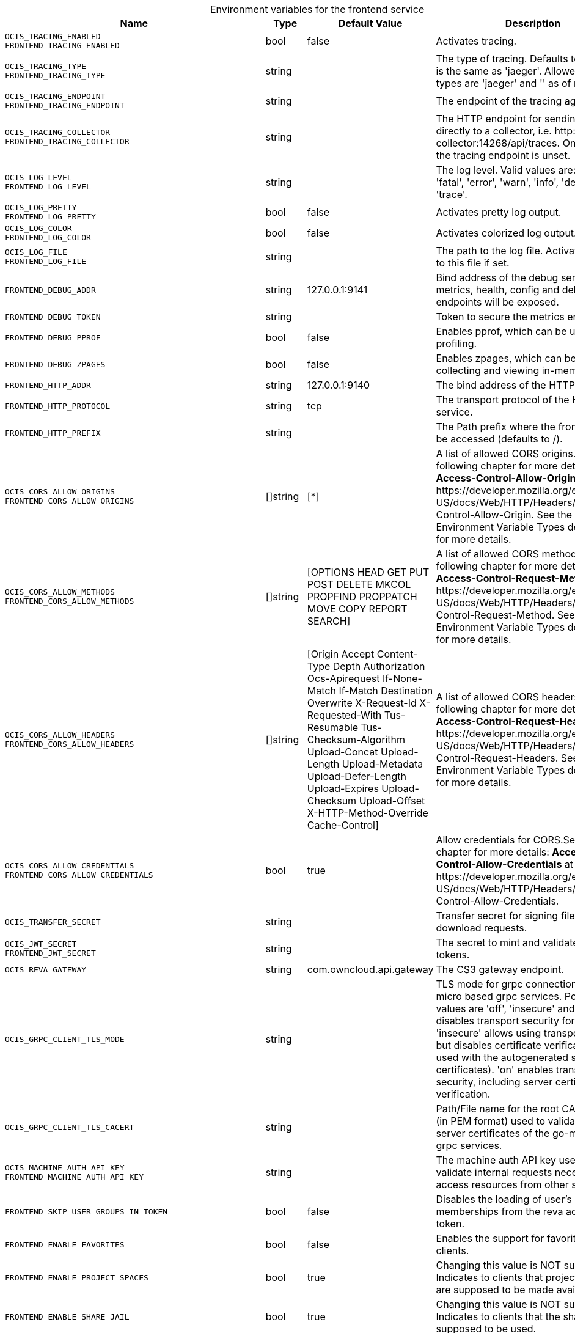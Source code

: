 // set the attribute to true or leave empty, true without any quotes.

:show-deprecation: false

ifeval::[{show-deprecation} == true]

[#deprecation-note-2023-12-14-10-53-57]
[caption=]
.Deprecation notes for the frontend service
[width="100%",cols="~,~,~,~",options="header"]
|===
| Deprecation Info
| Deprecation Version
| Removal Version
| Deprecation Replacement
|===

endif::[]

[caption=]
.Environment variables for the frontend service
[width="100%",cols="~,~,~,~",options="header"]
|===
| Name
| Type
| Default Value
| Description

a|`OCIS_TRACING_ENABLED` +
`FRONTEND_TRACING_ENABLED` +

a| [subs=-attributes]
++bool ++
a| [subs=-attributes]
++false ++
a| [subs=-attributes]
Activates tracing.

a|`OCIS_TRACING_TYPE` +
`FRONTEND_TRACING_TYPE` +

a| [subs=-attributes]
++string ++
a| [subs=-attributes]
++ ++
a| [subs=-attributes]
The type of tracing. Defaults to '', which is the same as 'jaeger'. Allowed tracing types are 'jaeger' and '' as of now.

a|`OCIS_TRACING_ENDPOINT` +
`FRONTEND_TRACING_ENDPOINT` +

a| [subs=-attributes]
++string ++
a| [subs=-attributes]
++ ++
a| [subs=-attributes]
The endpoint of the tracing agent.

a|`OCIS_TRACING_COLLECTOR` +
`FRONTEND_TRACING_COLLECTOR` +

a| [subs=-attributes]
++string ++
a| [subs=-attributes]
++ ++
a| [subs=-attributes]
The HTTP endpoint for sending spans directly to a collector, i.e. \http://jaeger-collector:14268/api/traces. Only used if the tracing endpoint is unset.

a|`OCIS_LOG_LEVEL` +
`FRONTEND_LOG_LEVEL` +

a| [subs=-attributes]
++string ++
a| [subs=-attributes]
++ ++
a| [subs=-attributes]
The log level. Valid values are: 'panic', 'fatal', 'error', 'warn', 'info', 'debug', 'trace'.

a|`OCIS_LOG_PRETTY` +
`FRONTEND_LOG_PRETTY` +

a| [subs=-attributes]
++bool ++
a| [subs=-attributes]
++false ++
a| [subs=-attributes]
Activates pretty log output.

a|`OCIS_LOG_COLOR` +
`FRONTEND_LOG_COLOR` +

a| [subs=-attributes]
++bool ++
a| [subs=-attributes]
++false ++
a| [subs=-attributes]
Activates colorized log output.

a|`OCIS_LOG_FILE` +
`FRONTEND_LOG_FILE` +

a| [subs=-attributes]
++string ++
a| [subs=-attributes]
++ ++
a| [subs=-attributes]
The path to the log file. Activates logging to this file if set.

a|`FRONTEND_DEBUG_ADDR` +

a| [subs=-attributes]
++string ++
a| [subs=-attributes]
++127.0.0.1:9141 ++
a| [subs=-attributes]
Bind address of the debug server, where metrics, health, config and debug endpoints will be exposed.

a|`FRONTEND_DEBUG_TOKEN` +

a| [subs=-attributes]
++string ++
a| [subs=-attributes]
++ ++
a| [subs=-attributes]
Token to secure the metrics endpoint.

a|`FRONTEND_DEBUG_PPROF` +

a| [subs=-attributes]
++bool ++
a| [subs=-attributes]
++false ++
a| [subs=-attributes]
Enables pprof, which can be used for profiling.

a|`FRONTEND_DEBUG_ZPAGES` +

a| [subs=-attributes]
++bool ++
a| [subs=-attributes]
++false ++
a| [subs=-attributes]
Enables zpages, which can be used for collecting and viewing in-memory traces.

a|`FRONTEND_HTTP_ADDR` +

a| [subs=-attributes]
++string ++
a| [subs=-attributes]
++127.0.0.1:9140 ++
a| [subs=-attributes]
The bind address of the HTTP service.

a|`FRONTEND_HTTP_PROTOCOL` +

a| [subs=-attributes]
++string ++
a| [subs=-attributes]
++tcp ++
a| [subs=-attributes]
The transport protocol of the HTTP service.

a|`FRONTEND_HTTP_PREFIX` +

a| [subs=-attributes]
++string ++
a| [subs=-attributes]
++ ++
a| [subs=-attributes]
The Path prefix where the frontend can be accessed (defaults to /).

a|`OCIS_CORS_ALLOW_ORIGINS` +
`FRONTEND_CORS_ALLOW_ORIGINS` +

a| [subs=-attributes]
++[]string ++
a| [subs=-attributes]
++[*] ++
a| [subs=-attributes]
A list of allowed CORS origins. See following chapter for more details: *Access-Control-Allow-Origin* at \https://developer.mozilla.org/en-US/docs/Web/HTTP/Headers/Access-Control-Allow-Origin. See the Environment Variable Types description for more details.

a|`OCIS_CORS_ALLOW_METHODS` +
`FRONTEND_CORS_ALLOW_METHODS` +

a| [subs=-attributes]
++[]string ++
a| [subs=-attributes]
++[OPTIONS HEAD GET PUT POST DELETE MKCOL PROPFIND PROPPATCH MOVE COPY REPORT SEARCH] ++
a| [subs=-attributes]
A list of allowed CORS methods. See following chapter for more details: *Access-Control-Request-Method* at \https://developer.mozilla.org/en-US/docs/Web/HTTP/Headers/Access-Control-Request-Method. See the Environment Variable Types description for more details.

a|`OCIS_CORS_ALLOW_HEADERS` +
`FRONTEND_CORS_ALLOW_HEADERS` +

a| [subs=-attributes]
++[]string ++
a| [subs=-attributes]
++[Origin Accept Content-Type Depth Authorization Ocs-Apirequest If-None-Match If-Match Destination Overwrite X-Request-Id X-Requested-With Tus-Resumable Tus-Checksum-Algorithm Upload-Concat Upload-Length Upload-Metadata Upload-Defer-Length Upload-Expires Upload-Checksum Upload-Offset X-HTTP-Method-Override Cache-Control] ++
a| [subs=-attributes]
A list of allowed CORS headers. See following chapter for more details: *Access-Control-Request-Headers* at \https://developer.mozilla.org/en-US/docs/Web/HTTP/Headers/Access-Control-Request-Headers. See the Environment Variable Types description for more details.

a|`OCIS_CORS_ALLOW_CREDENTIALS` +
`FRONTEND_CORS_ALLOW_CREDENTIALS` +

a| [subs=-attributes]
++bool ++
a| [subs=-attributes]
++true ++
a| [subs=-attributes]
Allow credentials for CORS.See following chapter for more details: *Access-Control-Allow-Credentials* at \https://developer.mozilla.org/en-US/docs/Web/HTTP/Headers/Access-Control-Allow-Credentials.

a|`OCIS_TRANSFER_SECRET` +

a| [subs=-attributes]
++string ++
a| [subs=-attributes]
++ ++
a| [subs=-attributes]
Transfer secret for signing file up- and download requests.

a|`OCIS_JWT_SECRET` +
`FRONTEND_JWT_SECRET` +

a| [subs=-attributes]
++string ++
a| [subs=-attributes]
++ ++
a| [subs=-attributes]
The secret to mint and validate jwt tokens.

a|`OCIS_REVA_GATEWAY` +

a| [subs=-attributes]
++string ++
a| [subs=-attributes]
++com.owncloud.api.gateway ++
a| [subs=-attributes]
The CS3 gateway endpoint.

a|`OCIS_GRPC_CLIENT_TLS_MODE` +

a| [subs=-attributes]
++string ++
a| [subs=-attributes]
++ ++
a| [subs=-attributes]
TLS mode for grpc connection to the go-micro based grpc services. Possible values are 'off', 'insecure' and 'on'. 'off': disables transport security for the clients. 'insecure' allows using transport security, but disables certificate verification (to be used with the autogenerated self-signed certificates). 'on' enables transport security, including server certificate verification.

a|`OCIS_GRPC_CLIENT_TLS_CACERT` +

a| [subs=-attributes]
++string ++
a| [subs=-attributes]
++ ++
a| [subs=-attributes]
Path/File name for the root CA certificate (in PEM format) used to validate TLS server certificates of the go-micro based grpc services.

a|`OCIS_MACHINE_AUTH_API_KEY` +
`FRONTEND_MACHINE_AUTH_API_KEY` +

a| [subs=-attributes]
++string ++
a| [subs=-attributes]
++ ++
a| [subs=-attributes]
The machine auth API key used to validate internal requests necessary to access resources from other services.

a|`FRONTEND_SKIP_USER_GROUPS_IN_TOKEN` +

a| [subs=-attributes]
++bool ++
a| [subs=-attributes]
++false ++
a| [subs=-attributes]
Disables the loading of user's group memberships from the reva access token.

a|`FRONTEND_ENABLE_FAVORITES` +

a| [subs=-attributes]
++bool ++
a| [subs=-attributes]
++false ++
a| [subs=-attributes]
Enables the support for favorites in the clients.

a|`FRONTEND_ENABLE_PROJECT_SPACES` +

a| [subs=-attributes]
++bool ++
a| [subs=-attributes]
++true ++
a| [subs=-attributes]
Changing this value is NOT supported. Indicates to clients that project spaces are supposed to be made available.

a|`FRONTEND_ENABLE_SHARE_JAIL` +

a| [subs=-attributes]
++bool ++
a| [subs=-attributes]
++true ++
a| [subs=-attributes]
Changing this value is NOT supported. Indicates to clients that the share jail is supposed to be used.

a|`OCIS_SPACES_MAX_QUOTA` +
`FRONTEND_MAX_QUOTA` +

a| [subs=-attributes]
++uint64 ++
a| [subs=-attributes]
++0 ++
a| [subs=-attributes]
Set the global max quota value in bytes. A value of 0 equals unlimited. The value is provided via capabilities.

a|`FRONTEND_UPLOAD_MAX_CHUNK_SIZE` +

a| [subs=-attributes]
++int ++
a| [subs=-attributes]
++10000000 ++
a| [subs=-attributes]
Sets the max chunk sizes in bytes for uploads via the clients.

a|`FRONTEND_UPLOAD_HTTP_METHOD_OVERRIDE` +

a| [subs=-attributes]
++string ++
a| [subs=-attributes]
++ ++
a| [subs=-attributes]
Advise TUS to replace PATCH requests by POST requests.

a|`FRONTEND_DEFAULT_UPLOAD_PROTOCOL` +

a| [subs=-attributes]
++string ++
a| [subs=-attributes]
++tus ++
a| [subs=-attributes]
The default upload protocol to use in clients. Currently only 'tus' is avaliable. See the developer API documentation for more details about TUS.

a|`OCIS_ENABLE_RESHARING` +
`FRONTEND_ENABLE_RESHARING` +

a| [subs=-attributes]
++bool ++
a| [subs=-attributes]
++true ++
a| [subs=-attributes]
Changing this value is NOT supported. Enables the support for resharing in the clients.

a|`FRONTEND_ENABLE_FEDERATED_SHARING_INCOMING` +

a| [subs=-attributes]
++bool ++
a| [subs=-attributes]
++false ++
a| [subs=-attributes]
Changing this value is NOT supported. Enables support for incoming federated sharing for clients. The backend behaviour is not changed.

a|`FRONTEND_ENABLE_FEDERATED_SHARING_OUTGOING` +

a| [subs=-attributes]
++bool ++
a| [subs=-attributes]
++false ++
a| [subs=-attributes]
Changing this value is NOT supported. Enables support for outgoing federated sharing for clients. The backend behaviour is not changed.

a|`FRONTEND_SEARCH_MIN_LENGTH` +

a| [subs=-attributes]
++int ++
a| [subs=-attributes]
++3 ++
a| [subs=-attributes]
Minimum number of characters to enter before a client should start a search for Share receivers. This setting can be used to customize the user experience if e.g too many results are displayed.

a|`OCIS_EDITION` +
`FRONTEND_EDITION` +

a| [subs=-attributes]
++string ++
a| [subs=-attributes]
++Community ++
a| [subs=-attributes]


a|`OCIS_DISABLE_SSE` +
`FRONTEND_DISABLE_SSE` +

a| [subs=-attributes]
++bool ++
a| [subs=-attributes]
++false ++
a| [subs=-attributes]
When set to true, clients are informed that the Server-Sent Events endpoint is not accessible.

a|`FRONTEND_DEFAULT_LINK_PERMISSIONS` +

a| [subs=-attributes]
++int ++
a| [subs=-attributes]
++1 ++
a| [subs=-attributes]
Defines the default permissions a link is being created with. Possible values are 0 (= internal link, for instance members only) and 1 (= public link with viewer permissions). Defaults to 1.

a|`OCIS_URL` +
`FRONTEND_PUBLIC_URL` +

a| [subs=-attributes]
++string ++
a| [subs=-attributes]
++https://localhost:9200 ++
a| [subs=-attributes]
The public facing URL of the oCIS frontend.

a|`OCIS_INSECURE` +
`FRONTEND_APP_HANDLER_INSECURE` +

a| [subs=-attributes]
++bool ++
a| [subs=-attributes]
++false ++
a| [subs=-attributes]
Allow insecure connections to the frontend.

a|`FRONTEND_ARCHIVER_MAX_NUM_FILES` +

a| [subs=-attributes]
++int64 ++
a| [subs=-attributes]
++10000 ++
a| [subs=-attributes]
Max number of files that can be packed into an archive.

a|`FRONTEND_ARCHIVER_MAX_SIZE` +

a| [subs=-attributes]
++int64 ++
a| [subs=-attributes]
++1073741824 ++
a| [subs=-attributes]
Max size in bytes of the zip archive the archiver can create.

a|`OCIS_INSECURE` +
`FRONTEND_ARCHIVER_INSECURE` +

a| [subs=-attributes]
++bool ++
a| [subs=-attributes]
++false ++
a| [subs=-attributes]
Allow insecure connections to the archiver.

a|`FRONTEND_DATA_GATEWAY_PREFIX` +

a| [subs=-attributes]
++string ++
a| [subs=-attributes]
++data ++
a| [subs=-attributes]
Path prefix for the data gateway.

a|`FRONTEND_OCS_PREFIX` +

a| [subs=-attributes]
++string ++
a| [subs=-attributes]
++ocs ++
a| [subs=-attributes]
URL path prefix for the OCS service. Note that the string must not start with '/'.

a|`FRONTEND_OCS_SHARE_PREFIX` +

a| [subs=-attributes]
++string ++
a| [subs=-attributes]
++/Shares ++
a| [subs=-attributes]
Path prefix for shares as part of an ocis resource. Note that the path must start with '/'.

a|`FRONTEND_OCS_PERSONAL_NAMESPACE` +

a| [subs=-attributes]
++string ++
a| [subs=-attributes]
++/users/{{.Id.OpaqueId}} ++
a| [subs=-attributes]
Homespace namespace identifier.

a|`FRONTEND_OCS_ADDITIONAL_INFO_ATTRIBUTE` +

a| [subs=-attributes]
++string ++
a| [subs=-attributes]
++{{.Mail}} ++
a| [subs=-attributes]
Additional information attribute for the user like {{.Mail}}.

a|`OCIS_CACHE_STORE` +
`FRONTEND_OCS_STAT_CACHE_STORE` +

a| [subs=-attributes]
++string ++
a| [subs=-attributes]
++memory ++
a| [subs=-attributes]
The type of the cache store. Supported values are: 'memory', 'ocmem', 'etcd', 'redis', 'redis-sentinel', 'nats-js', 'noop'. See the text description for details.

a|`OCIS_CACHE_STORE_NODES` +
`FRONTEND_OCS_STAT_CACHE_STORE_NODES` +

a| [subs=-attributes]
++[]string ++
a| [subs=-attributes]
++[127.0.0.1:9233] ++
a| [subs=-attributes]
A list of nodes to access the configured store. This has no effect when 'memory' or 'ocmem' stores are configured. Note that the behaviour how nodes are used is dependent on the library of the configured store. See the Environment Variable Types description for more details.

a|`OCIS_CACHE_DATABASE` +

a| [subs=-attributes]
++string ++
a| [subs=-attributes]
++cache-stat ++
a| [subs=-attributes]
The database name the configured store should use.

a|`FRONTEND_OCS_STAT_CACHE_TABLE` +

a| [subs=-attributes]
++string ++
a| [subs=-attributes]
++ ++
a| [subs=-attributes]
The database table the store should use.

a|`OCIS_CACHE_TTL` +
`FRONTEND_OCS_STAT_CACHE_TTL` +

a| [subs=-attributes]
++Duration ++
a| [subs=-attributes]
++5m0s ++
a| [subs=-attributes]
Default time to live for user info in the cache. Only applied when access tokens has no expiration. See the Environment Variable Types description for more details.

a|`OCIS_CACHE_SIZE` +
`FRONTEND_OCS_STAT_CACHE_SIZE` +

a| [subs=-attributes]
++int ++
a| [subs=-attributes]
++0 ++
a| [subs=-attributes]
Max number of entries to hold in the cache.

a|`FRONTEND_OCS_ENABLE_DENIALS` +

a| [subs=-attributes]
++bool ++
a| [subs=-attributes]
++false ++
a| [subs=-attributes]
EXPERIMENTAL: enable the feature to deny access on folders.

a|`FRONTEND_OCS_LIST_OCM_SHARES` +

a| [subs=-attributes]
++bool ++
a| [subs=-attributes]
++true ++
a| [subs=-attributes]
Include OCM shares when listing shares. See the OCM service documentation for more details.

a|`OCIS_SHARING_PUBLIC_SHARE_MUST_HAVE_PASSWORD` +
`FRONTEND_OCS_PUBLIC_SHARE_MUST_HAVE_PASSWORD` +

a| [subs=-attributes]
++bool ++
a| [subs=-attributes]
++true ++
a| [subs=-attributes]
Set this to true if you want to enforce passwords on all public shares.

a|`OCIS_SHARING_PUBLIC_WRITEABLE_SHARE_MUST_HAVE_PASSWORD` +
`FRONTEND_OCS_PUBLIC_WRITEABLE_SHARE_MUST_HAVE_PASSWORD` +

a| [subs=-attributes]
++bool ++
a| [subs=-attributes]
++false ++
a| [subs=-attributes]
Set this to true if you want to enforce passwords on Uploader, Editor or Contributor shares.

a|`FRONTEND_CHECKSUMS_SUPPORTED_TYPES` +

a| [subs=-attributes]
++[]string ++
a| [subs=-attributes]
++[sha1 md5 adler32] ++
a| [subs=-attributes]
A list of checksum types that indicate to clients which hashes the server can use to verify upload integrity. Supported types are 'sha1', 'md5' and 'adler32'. See the Environment Variable Types description for more details.

a|`FRONTEND_CHECKSUMS_PREFERRED_UPLOAD_TYPE` +

a| [subs=-attributes]
++string ++
a| [subs=-attributes]
++sha1 ++
a| [subs=-attributes]
The supported checksum type for uploads that indicates to clients supporting multiple hash algorithms which one is preferred by the server. Must be one out of the defined list of SUPPORTED_TYPES.

a|`FRONTEND_READONLY_USER_ATTRIBUTES` +

a| [subs=-attributes]
++[]string ++
a| [subs=-attributes]
++[] ++
a| [subs=-attributes]
A list of user attributes to indicate as read-only. Supported values: 'user.onPremisesSamAccountName' (username), 'user.displayName', 'user.mail', 'user.passwordProfile' (password), 'user.appRoleAssignments' (role), 'user.memberOf' (groups), 'user.accountEnabled' (login allowed), 'drive.quota' (quota). See the Environment Variable Types description for more details.

a|`OCIS_LDAP_SERVER_WRITE_ENABLED` +
`FRONTEND_LDAP_SERVER_WRITE_ENABLED` +

a| [subs=-attributes]
++bool ++
a| [subs=-attributes]
++true ++
a| [subs=-attributes]
Allow creating, modifying and deleting LDAP users via the GRAPH API. This can only be set to 'true' when keeping default settings for the LDAP user and group attribute types (the 'OCIS_LDAP_USER_SCHEMA_* and 'OCIS_LDAP_GROUP_SCHEMA_* variables).

a|`FRONTEND_FULL_TEXT_SEARCH_ENABLED` +

a| [subs=-attributes]
++bool ++
a| [subs=-attributes]
++false ++
a| [subs=-attributes]


a|`OCIS_EVENTS_ENDPOINT` +
`FRONTEND_EVENTS_ENDPOINT` +

a| [subs=-attributes]
++string ++
a| [subs=-attributes]
++127.0.0.1:9233 ++
a| [subs=-attributes]
The address of the event system. The event system is the message queuing service. It is used as message broker for the microservice architecture.

a|`OCIS_EVENTS_CLUSTER` +
`FRONTEND_EVENTS_CLUSTER` +

a| [subs=-attributes]
++string ++
a| [subs=-attributes]
++ocis-cluster ++
a| [subs=-attributes]
The clusterID of the event system. The event system is the message queuing service. It is used as message broker for the microservice architecture. Mandatory when using NATS as event system.

a|`OCIS_INSECURE` +
`FRONTEND_EVENTS_TLS_INSECURE` +

a| [subs=-attributes]
++bool ++
a| [subs=-attributes]
++false ++
a| [subs=-attributes]
Whether to verify the server TLS certificates.

a|`FRONTEND_EVENTS_TLS_ROOT_CA_CERTIFICATE` +
`OCS_EVENTS_TLS_ROOT_CA_CERTIFICATE` +

a| [subs=-attributes]
++string ++
a| [subs=-attributes]
++ ++
a| [subs=-attributes]
The root CA certificate used to validate the server's TLS certificate. If provided NOTIFICATIONS_EVENTS_TLS_INSECURE will be seen as false.

a|`OCIS_EVENTS_ENABLE_TLS` +
`FRONTEND_EVENTS_ENABLE_TLS` +

a| [subs=-attributes]
++bool ++
a| [subs=-attributes]
++false ++
a| [subs=-attributes]
Enable TLS for the connection to the events broker. The events broker is the ocis service which receives and delivers events between the services..

a|`FRONTEND_AUTO_ACCEPT_SHARES` +

a| [subs=-attributes]
++bool ++
a| [subs=-attributes]
++true ++
a| [subs=-attributes]
Defines if shares should be auto accepted by default. Users can change this setting individually in their profile.

a|`OCIS_SERVICE_ACCOUNT_ID` +
`FRONTEND_SERVICE_ACCOUNT_ID` +

a| [subs=-attributes]
++string ++
a| [subs=-attributes]
++ ++
a| [subs=-attributes]
The ID of the service account the service should use. See the 'auth-service' service description for more details.

a|`OCIS_SERVICE_ACCOUNT_SECRET` +
`FRONTEND_SERVICE_ACCOUNT_SECRET` +

a| [subs=-attributes]
++string ++
a| [subs=-attributes]
++ ++
a| [subs=-attributes]
The service account secret.

a|`OCIS_PASSWORD_POLICY_MIN_CHARACTERS` +
`FRONTEND_PASSWORD_POLICY_MIN_CHARACTERS` +

a| [subs=-attributes]
++int ++
a| [subs=-attributes]
++8 ++
a| [subs=-attributes]
Define the minimum password length. Defaults to 0 if not set.

a|`OCIS_PASSWORD_POLICY_MIN_LOWERCASE_CHARACTERS` +
`FRONTEND_PASSWORD_POLICY_MIN_LOWERCASE_CHARACTERS` +

a| [subs=-attributes]
++int ++
a| [subs=-attributes]
++1 ++
a| [subs=-attributes]
Define the minimum number of uppercase letters. Defaults to 0 if not set.

a|`OCIS_PASSWORD_POLICY_MIN_UPPERCASE_CHARACTERS` +
`FRONTEND_PASSWORD_POLICY_MIN_UPPERCASE_CHARACTERS` +

a| [subs=-attributes]
++int ++
a| [subs=-attributes]
++1 ++
a| [subs=-attributes]
Define the minimum number of lowercase letters. Defaults to 0 if not set.

a|`OCIS_PASSWORD_POLICY_MIN_DIGITS` +
`FRONTEND_PASSWORD_POLICY_MIN_DIGITS` +

a| [subs=-attributes]
++int ++
a| [subs=-attributes]
++1 ++
a| [subs=-attributes]
Define the minimum number of digits. Defaults to 0 if not set.

a|`OCIS_PASSWORD_POLICY_MIN_SPECIAL_CHARACTERS` +
`FRONTEND_PASSWORD_POLICY_MIN_SPECIAL_CHARACTERS` +

a| [subs=-attributes]
++int ++
a| [subs=-attributes]
++1 ++
a| [subs=-attributes]
Define the minimum number of characters from the special characters list to be present. Defaults to 0 if not set.

a|`OCIS_PASSWORD_POLICY_BANNED_PASSWORDS_LIST` +
`FRONTEND_PASSWORD_POLICY_BANNED_PASSWORDS_LIST` +

a| [subs=-attributes]
++string ++
a| [subs=-attributes]
++ ++
a| [subs=-attributes]
Path to the 'banned passwords list' file. See the documentation for more details.
|===

